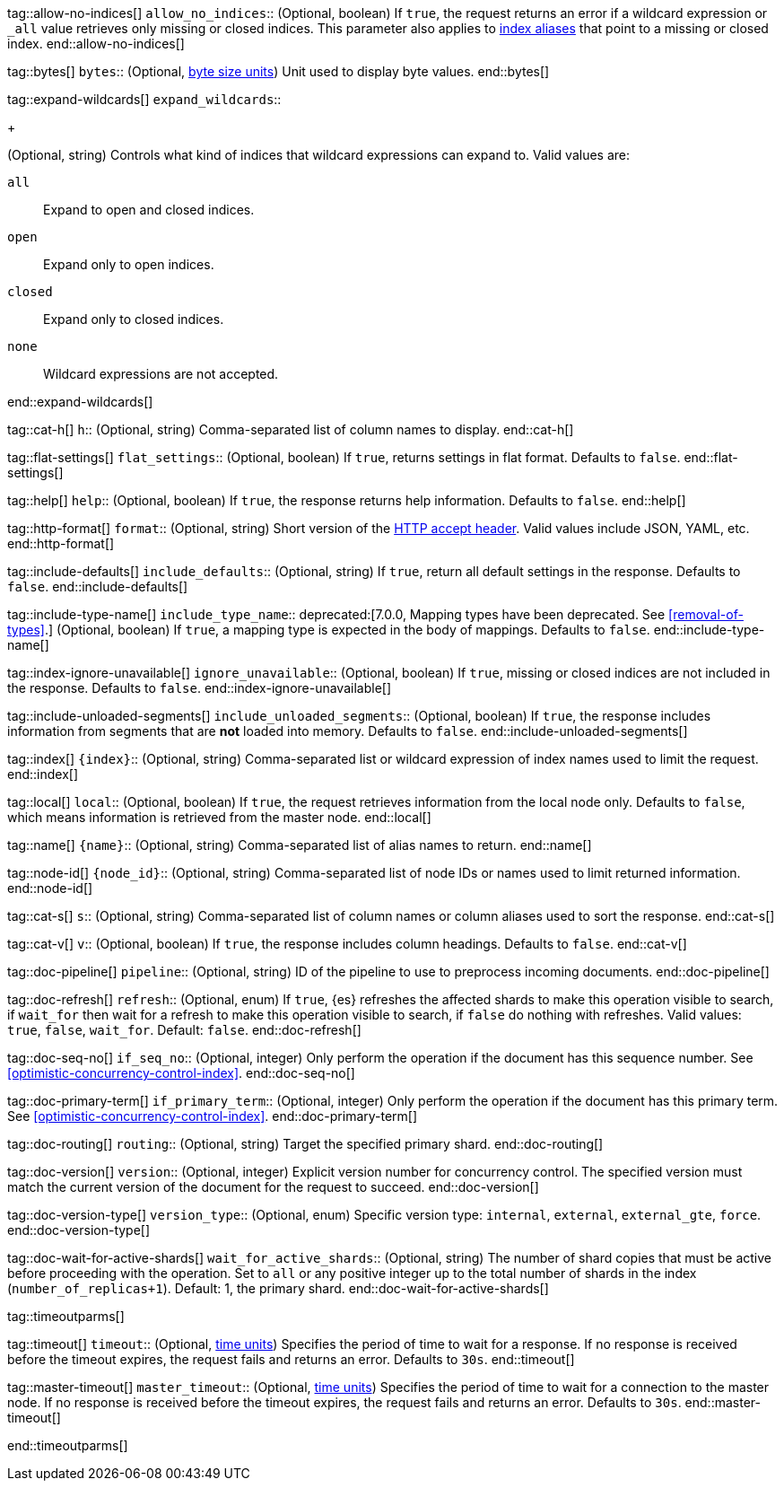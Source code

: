 
tag::allow-no-indices[]
`allow_no_indices`::
(Optional, boolean) If `true`, the request returns an error if a wildcard
expression or `_all` value retrieves only missing or closed indices. This
parameter also applies to <<indices-aliases,index aliases>> that point to a
missing or closed index.
end::allow-no-indices[]

tag::bytes[]
`bytes`::
(Optional, <<byte-units,byte size units>>) Unit used to display byte values.
end::bytes[]

tag::expand-wildcards[]
`expand_wildcards`::
+
--
(Optional, string) Controls what kind of indices that wildcard
expressions can expand to. Valid values are:

`all`::
Expand to open and closed indices.

`open`::
Expand only to open indices.

`closed`::
Expand only to closed indices.

`none`::
Wildcard expressions are not accepted.
--
end::expand-wildcards[]

tag::cat-h[]
`h`::
(Optional, string) Comma-separated list of column names to display.
end::cat-h[]

tag::flat-settings[]
`flat_settings`::
(Optional, boolean) If `true`, returns settings in flat format. Defaults to
`false`.
end::flat-settings[]

tag::help[]
`help`::
(Optional, boolean) If `true`, the response returns help information. Defaults
to `false`.
end::help[]

tag::http-format[]
`format`::
(Optional, string) Short version of the
https://www.w3.org/Protocols/rfc2616/rfc2616-sec14.html[HTTP accept header].
Valid values include JSON, YAML, etc.
end::http-format[]

tag::include-defaults[]
`include_defaults`::
(Optional, string) If `true`, return all default settings in the response.
Defaults to `false`.
end::include-defaults[]

tag::include-type-name[]
`include_type_name`::
deprecated:[7.0.0, Mapping types have been deprecated. See <<removal-of-types>>.]
(Optional, boolean) If `true`, a mapping type is expected in the body of
mappings. Defaults to `false`.
end::include-type-name[]

tag::index-ignore-unavailable[]
`ignore_unavailable`::
(Optional, boolean) If `true`, missing or closed indices are not included in the
response. Defaults to `false`.
end::index-ignore-unavailable[]

tag::include-unloaded-segments[]
`include_unloaded_segments`::
(Optional, boolean) If `true`, the response includes information from segments
that are **not** loaded into memory. Defaults to `false`.
end::include-unloaded-segments[]

tag::index[]
`{index}`::
(Optional, string) Comma-separated list or wildcard expression of index names
used to limit the request.
end::index[]

tag::local[]
`local`::
(Optional, boolean) If `true`, the request retrieves information from the local
node only. Defaults to `false`, which means information is retrieved from
the master node.
end::local[]

tag::name[]
`{name}`::
(Optional, string) Comma-separated list of alias names to return.
end::name[]

tag::node-id[]
`{node_id}`::
(Optional, string) Comma-separated list of node IDs or names used to limit
returned information.
end::node-id[]

tag::cat-s[]
`s`::
(Optional, string) Comma-separated list of column names or column aliases used
to sort the response.
end::cat-s[]

tag::cat-v[]
`v`::
(Optional, boolean) If `true`, the response includes column headings. Defaults
to `false`.
end::cat-v[]

tag::doc-pipeline[]
`pipeline`::
(Optional, string) ID of the pipeline to use to preprocess incoming documents.
end::doc-pipeline[]

tag::doc-refresh[]
`refresh`::
(Optional, enum) If `true`, {es} refreshes the affected shards to make this
operation visible to search, if `wait_for` then wait for a refresh to make
this operation visible to search, if `false` do nothing with refreshes.
Valid values: `true`, `false`, `wait_for`. Default: `false`.
end::doc-refresh[]

tag::doc-seq-no[]
`if_seq_no`::
(Optional, integer) Only perform the operation if the document has this
sequence number. See <<optimistic-concurrency-control-index>>.
end::doc-seq-no[]

tag::doc-primary-term[]
`if_primary_term`::
(Optional, integer) Only perform the operation if the document has
this primary term. See <<optimistic-concurrency-control-index>>.
end::doc-primary-term[]

tag::doc-routing[]
`routing`::
(Optional, string) Target the specified primary shard.
end::doc-routing[]

tag::doc-version[]
`version`::
(Optional, integer) Explicit version number for concurrency control.
The specified version must match the current version of the document for the
request to succeed.
end::doc-version[]

tag::doc-version-type[]
`version_type`::
(Optional, enum) Specific version type: `internal`, `external`,
`external_gte`, `force`.
end::doc-version-type[]

tag::doc-wait-for-active-shards[]
`wait_for_active_shards`::
(Optional, string) The number of shard copies that must be active before
proceeding with the operation. Set to `all` or any positive integer up
to the total number of shards in the index (`number_of_replicas+1`).
Default: 1, the primary shard.
end::doc-wait-for-active-shards[]

tag::timeoutparms[]

tag::timeout[]
`timeout`::
(Optional, <<time-units, time units>>) Specifies the period of time to wait for
a response. If no response is received before the timeout expires, the request
fails and returns an error. Defaults to `30s`.
end::timeout[]

tag::master-timeout[]
`master_timeout`::
(Optional, <<time-units, time units>>) Specifies the period of time to wait for
a connection to the master node. If no response is received before the timeout
expires, the request fails and returns an error. Defaults to `30s`.
end::master-timeout[]

end::timeoutparms[]
